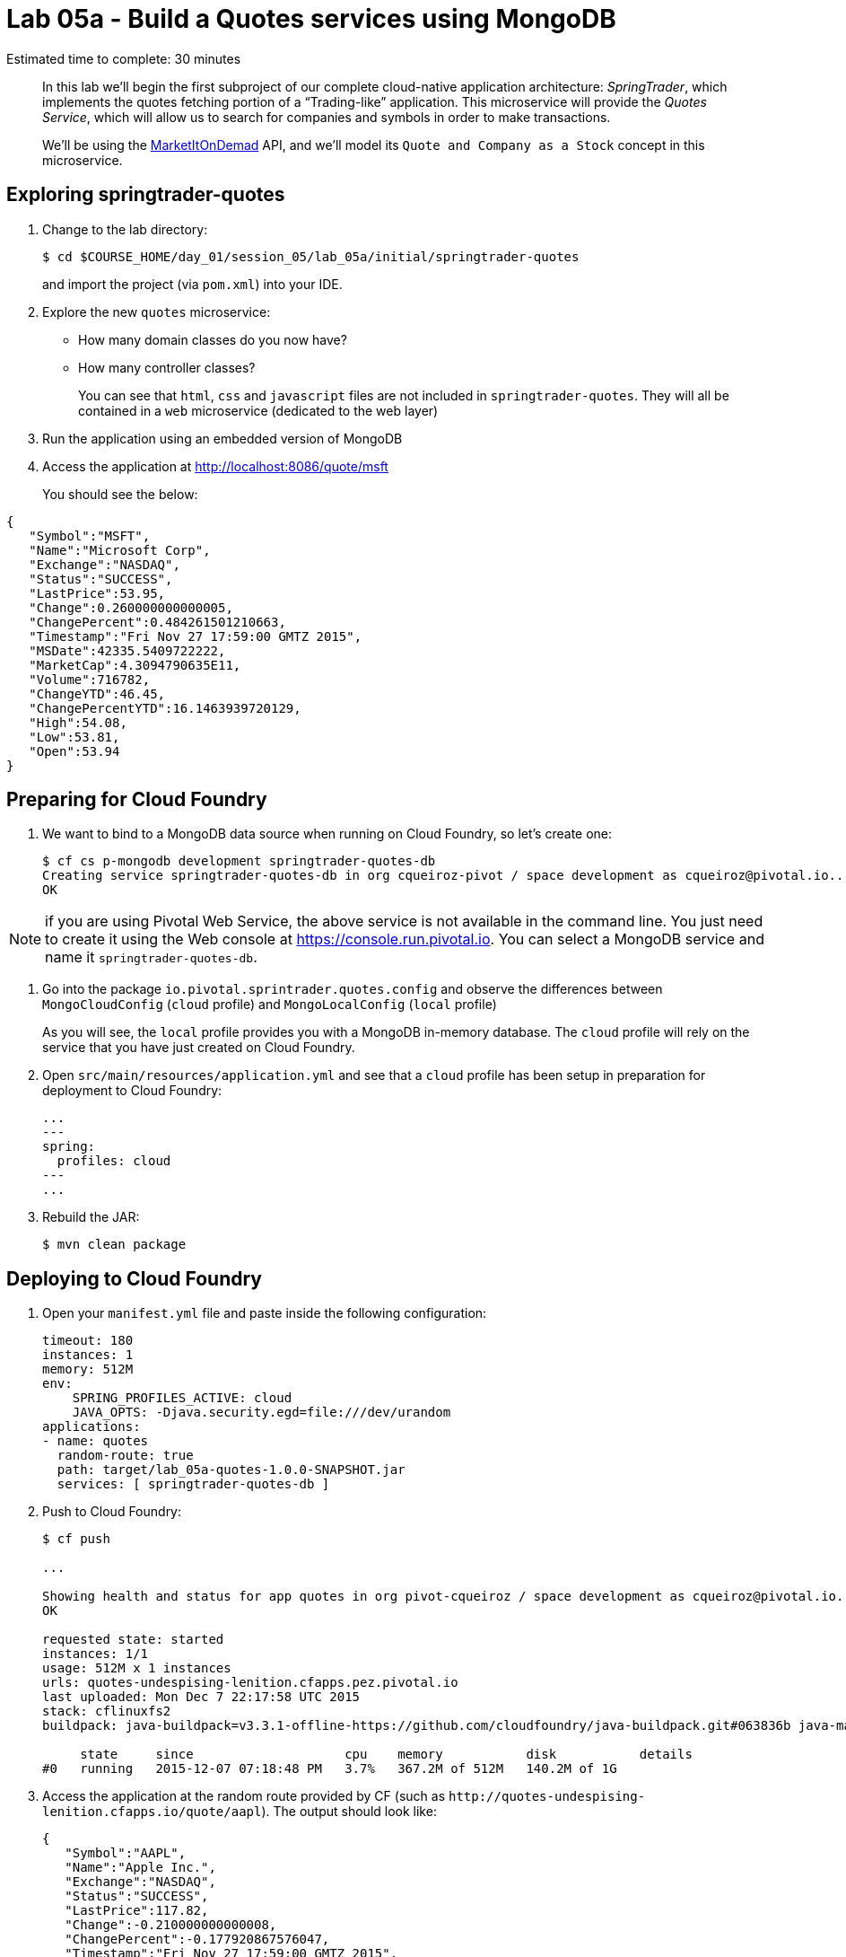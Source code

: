 :compat-mode:
= Lab 05a - Build a Quotes services using MongoDB

Estimated time to complete: 30 minutes


[abstract]
--
In this lab we'll begin the first subproject of our complete cloud-native application architecture: _SpringTrader_, which implements the quotes fetching portion of a ``Trading-like'' application.
This microservice will provide the _Quotes Service_, which will allow us to search for companies and symbols in order to make transactions.

We'll be using the http://dev.markitondemand.com[MarketItOnDemad] API, and we'll model its `Quote and Company as a Stock` concept in this microservice.
--


== Exploring springtrader-quotes

. Change to the lab directory:
+
----
$ cd $COURSE_HOME/day_01/session_05/lab_05a/initial/springtrader-quotes
----
+
and import the project (via `pom.xml`) into your IDE.


. Explore the new `quotes` microservice:
- How many domain classes do you now have?
- How many controller classes?
+
You can see that `html`, `css` and `javascript` files are not included in `springtrader-quotes`. They will all be contained in a `web` microservice (dedicated to the web layer)


. Run the application using an embedded version of MongoDB
. Access the application at http://localhost:8086/quote/msft

+
You should see the below:

[source,json]
----
{
   "Symbol":"MSFT",
   "Name":"Microsoft Corp",
   "Exchange":"NASDAQ",
   "Status":"SUCCESS",
   "LastPrice":53.95,
   "Change":0.260000000000005,
   "ChangePercent":0.484261501210663,
   "Timestamp":"Fri Nov 27 17:59:00 GMTZ 2015",
   "MSDate":42335.5409722222,
   "MarketCap":4.3094790635E11,
   "Volume":716782,
   "ChangeYTD":46.45,
   "ChangePercentYTD":16.1463939720129,
   "High":54.08,
   "Low":53.81,
   "Open":53.94
}
----

== Preparing for Cloud Foundry

. We want to bind to a MongoDB data source when running on Cloud Foundry, so let's create one:
+
----
$ cf cs p-mongodb development springtrader-quotes-db
Creating service springtrader-quotes-db in org cqueiroz-pivot / space development as cqueiroz@pivotal.io...
OK
----

NOTE: if you are using Pivotal Web Service, the above service is not available in the command line. You just need to create it using the Web console at https://console.run.pivotal.io. You can select a MongoDB  service and name it `springtrader-quotes-db`.

. Go into the package `io.pivotal.sprintrader.quotes.config` and observe the differences between `MongoCloudConfig` (`cloud` profile) and `MongoLocalConfig` (`local` profile)
+
As you will see, the `local` profile provides you with a MongoDB in-memory database. The `cloud` profile will rely on the service that you have just created on Cloud Foundry.

. Open `src/main/resources/application.yml` and see that a `cloud` profile has been setup in preparation for deployment to Cloud Foundry:
+
----
...
---
spring:
  profiles: cloud
---
...
----

. Rebuild the JAR:
+
----
$ mvn clean package
----

== Deploying to Cloud Foundry

. Open your `manifest.yml` file and paste inside the following configuration:
+
[source,yml]
----
timeout: 180
instances: 1
memory: 512M
env:
    SPRING_PROFILES_ACTIVE: cloud
    JAVA_OPTS: -Djava.security.egd=file:///dev/urandom
applications:
- name: quotes
  random-route: true
  path: target/lab_05a-quotes-1.0.0-SNAPSHOT.jar
  services: [ springtrader-quotes-db ]
----

. Push to Cloud Foundry:
+
----
$ cf push

...

Showing health and status for app quotes in org pivot-cqueiroz / space development as cqueiroz@pivotal.io...
OK

requested state: started
instances: 1/1
usage: 512M x 1 instances
urls: quotes-undespising-lenition.cfapps.pez.pivotal.io
last uploaded: Mon Dec 7 22:17:58 UTC 2015
stack: cflinuxfs2
buildpack: java-buildpack=v3.3.1-offline-https://github.com/cloudfoundry/java-buildpack.git#063836b java-main java-opts open-jdk-like-jre=1.8.0_65 open-jdk-like-memory-calculator=2.0.0_RELEASE spring-auto-reconfiguration=1.10.0_RELEASE

     state     since                    cpu    memory           disk           details
#0   running   2015-12-07 07:18:48 PM   3.7%   367.2M of 512M   140.2M of 1G
----

. Access the application at the random route provided by CF (such as `http://quotes-undespising-lenition.cfapps.io/quote/aapl`). The output should look like:
+
[source,json]
----
{
   "Symbol":"AAPL",
   "Name":"Apple Inc.",
   "Exchange":"NASDAQ",
   "Status":"SUCCESS",
   "LastPrice":117.82,
   "Change":-0.210000000000008,
   "ChangePercent":-0.177920867576047,
   "Timestamp":"Fri Nov 27 17:59:00 GMTZ 2015",
   "MSDate":42335.5409722222,
   "MarketCap":6.5688549842E11,
   "Volume":859197,
   "ChangeYTD":110.38,
   "ChangePercentYTD":6.74035151295524,
   "High":118.41,
   "Low":117.6,
   "Open":118.27
}
----
